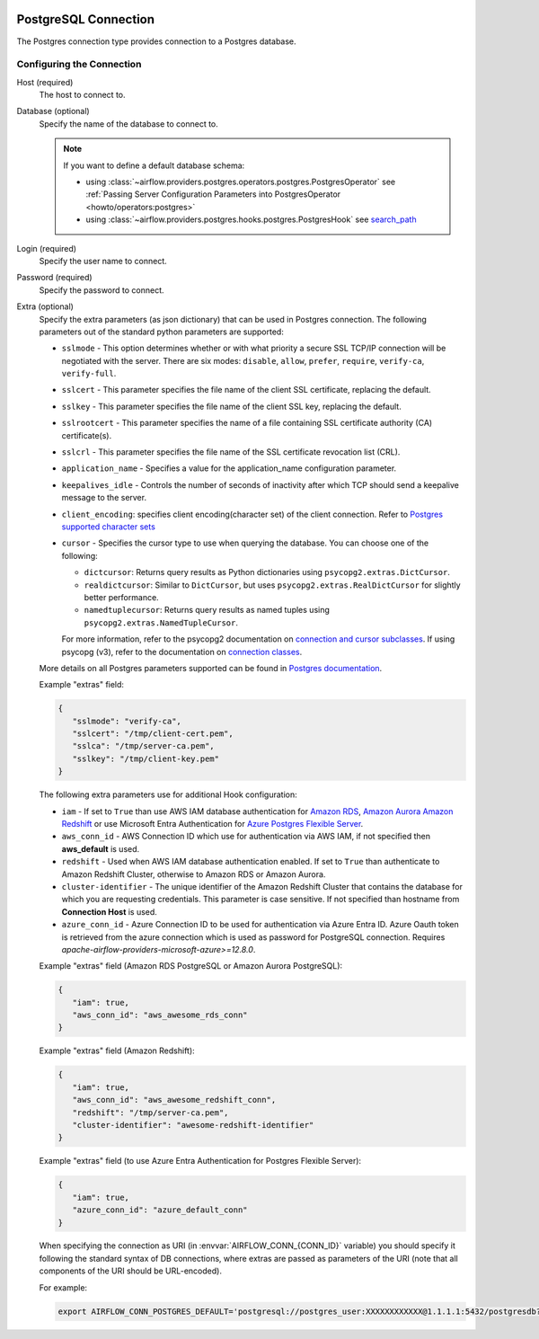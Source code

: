  .. Licensed to the Apache Software Foundation (ASF) under one
    or more contributor license agreements.  See the NOTICE file
    distributed with this work for additional information
    regarding copyright ownership.  The ASF licenses this file
    to you under the Apache License, Version 2.0 (the
    "License"); you may not use this file except in compliance
    with the License.  You may obtain a copy of the License at

 ..   http://www.apache.org/licenses/LICENSE-2.0

 .. Unless required by applicable law or agreed to in writing,
    software distributed under the License is distributed on an
    "AS IS" BASIS, WITHOUT WARRANTIES OR CONDITIONS OF ANY
    KIND, either express or implied.  See the License for the
    specific language governing permissions and limitations
    under the License.



.. _howto/connection:postgres:

PostgreSQL Connection
======================
The Postgres connection type provides connection to a Postgres database.

Configuring the Connection
--------------------------
Host (required)
    The host to connect to.

Database (optional)
    Specify the name of the database to connect to.

    .. note::

        If you want to define a default database schema:

        * using :class:`~airflow.providers.postgres.operators.postgres.PostgresOperator`
          see :ref:`Passing Server Configuration Parameters into PostgresOperator <howto/operators:postgres>`
        * using :class:`~airflow.providers.postgres.hooks.postgres.PostgresHook`
          see `search_path <https://www.postgresql.org/docs/current/ddl-schemas.html#DDL-SCHEMAS-PATH>`_

Login (required)
    Specify the user name to connect.

Password (required)
    Specify the password to connect.

Extra (optional)
    Specify the extra parameters (as json dictionary) that can be used in Postgres
    connection. The following parameters out of the standard python parameters
    are supported:

    * ``sslmode`` - This option determines whether or with what priority a secure SSL
      TCP/IP connection will be negotiated with the server. There are six modes:
      ``disable``, ``allow``, ``prefer``, ``require``, ``verify-ca``, ``verify-full``.
    * ``sslcert`` - This parameter specifies the file name of the client SSL certificate,
      replacing the default.
    * ``sslkey`` - This parameter specifies the file name of the client SSL key,
      replacing the default.
    * ``sslrootcert`` - This parameter specifies the name of a file containing SSL
      certificate authority (CA) certificate(s).
    * ``sslcrl`` - This parameter specifies the file name of the SSL certificate
      revocation list (CRL).
    * ``application_name`` - Specifies a value for the application_name
      configuration parameter.
    * ``keepalives_idle`` - Controls the number of seconds of inactivity after which TCP
      should send a keepalive message to the server.
    * ``client_encoding``: specifies client encoding(character set) of the client connection.
      Refer to `Postgres supported character sets <https://www.postgresql.org/docs/current/multibyte.html>`_
    * ``cursor`` - Specifies the cursor type to use when querying the database. You can choose one of the following:

      - ``dictcursor``: Returns query results as Python dictionaries using ``psycopg2.extras.DictCursor``.
      - ``realdictcursor``: Similar to ``DictCursor``, but uses ``psycopg2.extras.RealDictCursor`` for slightly better performance.
      - ``namedtuplecursor``: Returns query results as named tuples using ``psycopg2.extras.NamedTupleCursor``.

      For more information, refer to the psycopg2 documentation on `connection and cursor subclasses <https://www.psycopg.org/docs/extras.html#connection-and-cursor-subclasses>`_.
      If using psycopg (v3), refer to the documentation on `connection classes <https://www.psycopg.org/psycopg3/docs/api/connections.html>`_.

    More details on all Postgres parameters supported can be found in
    `Postgres documentation <https://www.postgresql.org/docs/current/static/libpq-connect.html#LIBPQ-CONNSTRING>`_.

    Example "extras" field:

    .. code-block:: json

       {
          "sslmode": "verify-ca",
          "sslcert": "/tmp/client-cert.pem",
          "sslca": "/tmp/server-ca.pem",
          "sslkey": "/tmp/client-key.pem"
       }

    The following extra parameters use for additional Hook configuration:

    * ``iam`` - If set to ``True`` than use AWS IAM database authentication for
      `Amazon RDS <https://docs.aws.amazon.com/AmazonRDS/latest/UserGuide/UsingWithRDS.IAMDBAuth.html>`__,
      `Amazon Aurora <https://docs.aws.amazon.com/AmazonRDS/latest/AuroraUserGuide/UsingWithRDS.IAMDBAuth.html>`__
      `Amazon Redshift <https://docs.aws.amazon.com/redshift/latest/mgmt/generating-user-credentials.html>`__
      or use Microsoft Entra Authentication for
      `Azure Postgres Flexible Server <https://learn.microsoft.com/en-us/azure/postgresql/flexible-server/security-entra-concepts>`__.
    * ``aws_conn_id`` - AWS Connection ID which use for authentication via AWS IAM,
      if not specified then **aws_default** is used.
    * ``redshift`` - Used when AWS IAM database authentication enabled.
      If set to ``True`` than authenticate to Amazon Redshift Cluster, otherwise to Amazon RDS or Amazon Aurora.
    * ``cluster-identifier`` - The unique identifier of the Amazon Redshift Cluster that contains the database
      for which you are requesting credentials. This parameter is case sensitive.
      If not specified than hostname from **Connection Host** is used.
    * ``azure_conn_id`` - Azure Connection ID to be used for authentication via Azure Entra ID. Azure Oauth token
      is retrieved from the azure connection which is used as password for PostgreSQL connection. Requires `apache-airflow-providers-microsoft-azure>=12.8.0`.

    Example "extras" field (Amazon RDS PostgreSQL or Amazon Aurora PostgreSQL):

    .. code-block:: json

       {
          "iam": true,
          "aws_conn_id": "aws_awesome_rds_conn"
       }

    Example "extras" field (Amazon Redshift):

    .. code-block:: json

       {
          "iam": true,
          "aws_conn_id": "aws_awesome_redshift_conn",
          "redshift": "/tmp/server-ca.pem",
          "cluster-identifier": "awesome-redshift-identifier"
       }

    Example "extras" field (to use Azure Entra Authentication for Postgres Flexible Server):

    .. code-block:: json

       {
          "iam": true,
          "azure_conn_id": "azure_default_conn"
       }

    When specifying the connection as URI (in :envvar:`AIRFLOW_CONN_{CONN_ID}` variable) you should specify it
    following the standard syntax of DB connections, where extras are passed as parameters
    of the URI (note that all components of the URI should be URL-encoded).

    For example:

    .. code-block:: bash

        export AIRFLOW_CONN_POSTGRES_DEFAULT='postgresql://postgres_user:XXXXXXXXXXXX@1.1.1.1:5432/postgresdb?sslmode=verify-ca&sslcert=%2Ftmp%2Fclient-cert.pem&sslkey=%2Ftmp%2Fclient-key.pem&sslrootcert=%2Ftmp%2Fserver-ca.pem'
